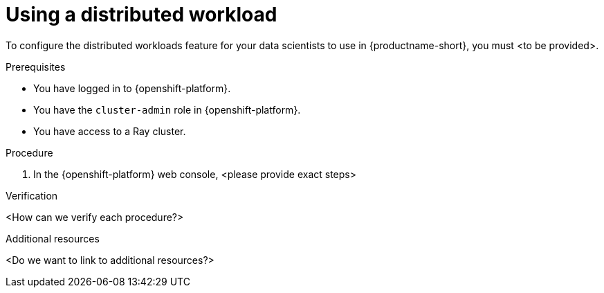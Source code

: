 :_module-type: PROCEDURE

[id="using-a-distributed-workload_{context}"]
= Using a distributed workload

[role='_abstract']
To configure the distributed workloads feature for your data scientists to use in {productname-short}, you must <to be provided>.

.Prerequisites
* You have logged in to {openshift-platform}.
* You have the `cluster-admin` role in {openshift-platform}.
* You have access to a Ray cluster.

.Procedure
. In the {openshift-platform} web console, <please provide exact steps>

////
in the *Administrator* perspective, click *Administration* -> *CustomResourceDefinitions*.
. In the search bar, enter `acceleratorprofile` to search by name.
+
The *CustomResourceDefinitions* page reloads to display the search results.
+
. Click the `AcceleratorProfile` custom resource definition (CRD).
+
A details page for the custom resource definition (CRD) opens.
. Click the *Instances* tab.
. Click *Create AcceleratorProfile*.
+
The *Create AcceleratorProfile* page opens with an embedded YAML editor.
. Enter or paste your accelerator profile YAML code directly in the embedded editor. This example shows the code for a Habana Gaudi 1 accelerator profile:
+
[source,yaml]
---
apiVersion: dashboard.opendatahub.io/v1alpha
kind: AcceleratorProfile
metadata:
  name: hpu-profile-first-gen-gaudi
spec:
  displayName: Habana HPU - 1st Gen Gaudi
  description: First Generation Habana Gaudi device
  enabled: true
  identifier: habana.ai/gaudi
  tolerations:
    - effect: NoSchedule
      key: habana.ai/gaudi
      operator: Exists
---
. Click *Create*.
////

.Verification
<How can we verify each procedure?>
////
* The *Accelerator* list appears on the *Start a notebook server* page. After you select an accelerator, the *Number of accelerators* field appears, which you can use to choose the number of accelerators for your notebook server.
* The accelerator profile appears on the *Instances* tab on the details page for the `AcceleratorProfile` custom resource definition (CRD).
////

[role='_additional-resources']
.Additional resources
<Do we want to link to additional resources?>

////
* link:https://url[link text]
////
